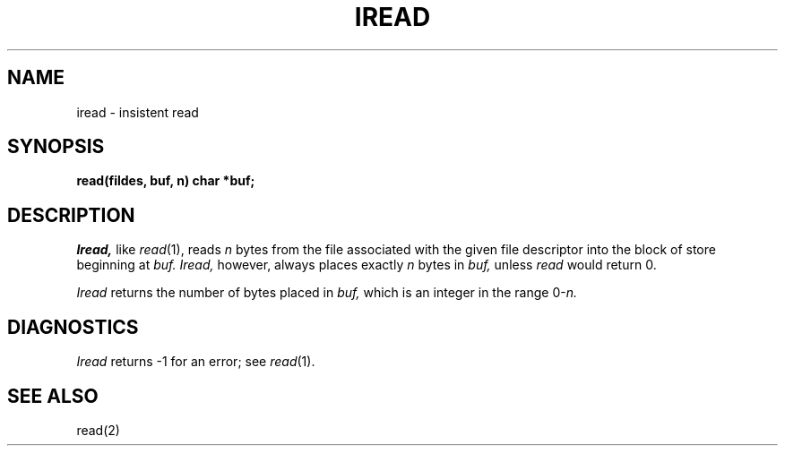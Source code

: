 .TH IREAD 3
.SH NAME
iread \- insistent read
.SH SYNOPSIS
.B read(fildes, buf, n)
.B char *buf;
.SH DESCRIPTION
.I Iread,
like
.IR read (1),
reads
.I n
bytes from the file associated with the given file descriptor
into the block of store beginning at
.I buf.
.I Iread,
however, always places exactly
.I n
bytes in
.I buf,
unless 
.I read
would return 0.
.PP
.I Iread
returns the number of bytes placed in
.I buf,
which is an integer in the range 
.RI 0- n.
.SH DIAGNOSTICS
.I Iread
returns \-1 for an error; see
.IR read (1).
.SH SEE ALSO
read(2)
